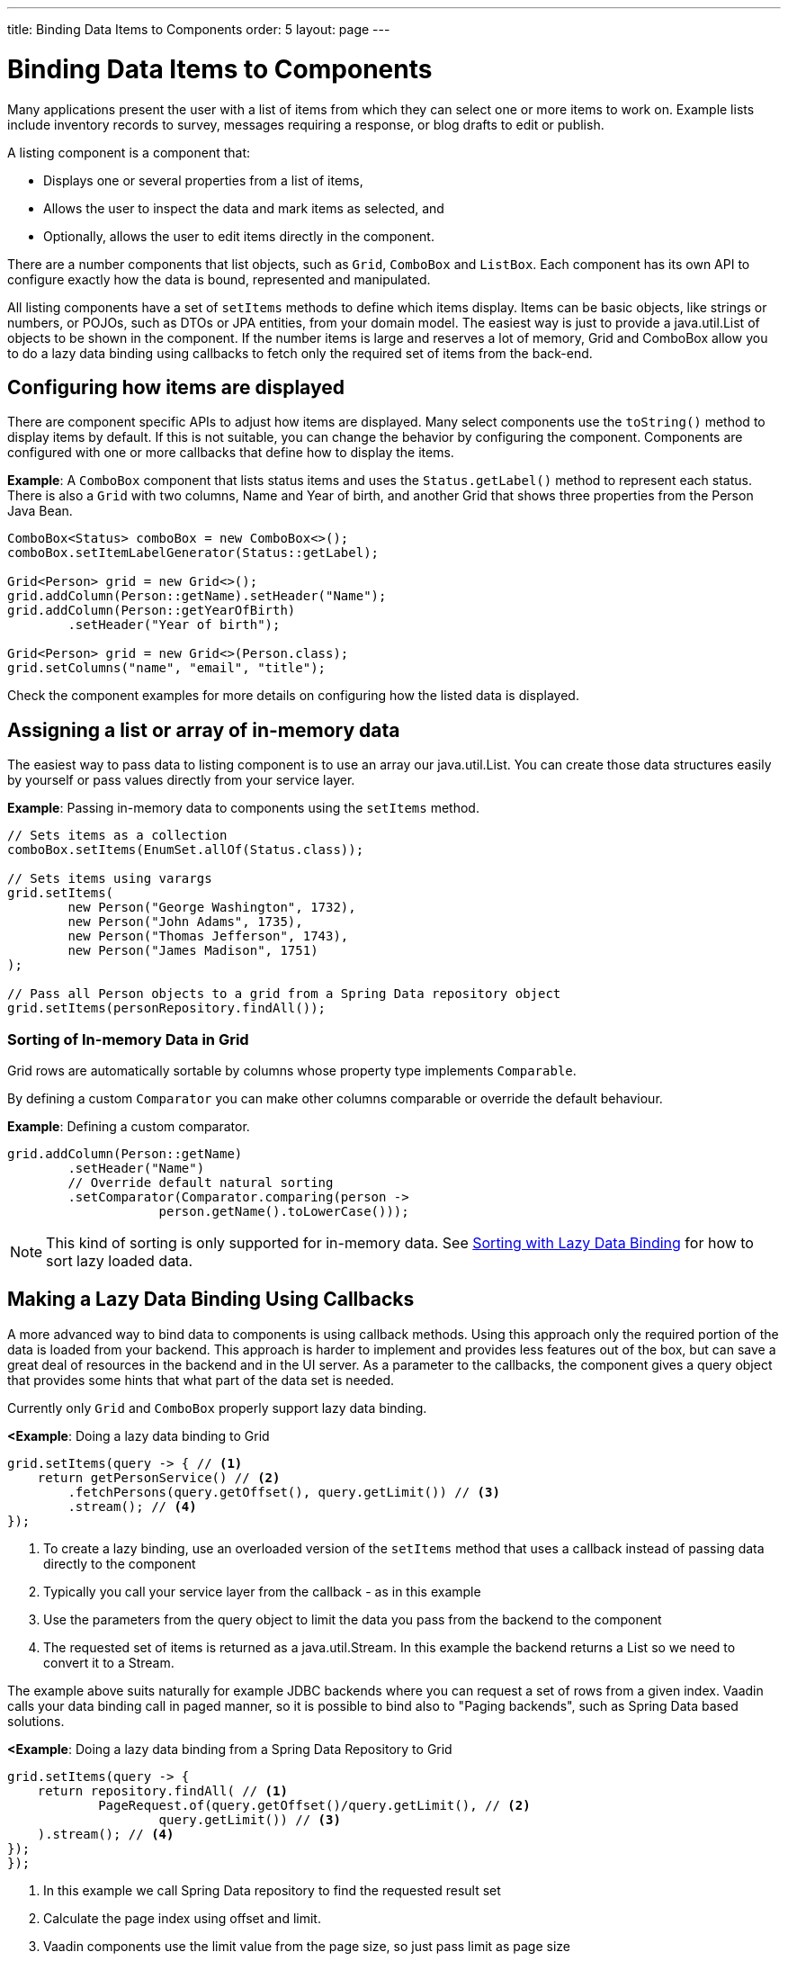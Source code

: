 ---
title: Binding Data Items to Components
order: 5
layout: page
---

= Binding Data Items to Components

Many applications present the user with a list of items from which they can select one or more items to work on. Example lists include inventory records to survey, messages requiring a response, or blog drafts to edit or publish.

A listing component is a component that:

* Displays one or several properties from a list of items, 
* Allows the user to inspect the data and mark items as selected, and 
* Optionally, allows the user to edit items directly in the component.

There are a number components that list objects, such as `Grid`, `ComboBox` and `ListBox`. Each component has its own API to configure exactly how the data is bound, represented and manipulated. 

All listing components have a set of `setItems` methods to define which items display. Items can be basic objects, like strings or numbers, or POJOs, such as DTOs or JPA entities, from your domain model. The easiest way is just to provide a java.util.List of objects to be shown in the component. If the number items is large and reserves a lot of memory, Grid and ComboBox allow you to do a lazy data binding using callbacks to fetch only the required set of items from the back-end.

== Configuring how items are displayed

There are component specific APIs to adjust how items are displayed. Many select components use the `toString()` method to display items by default. If this is not suitable, you can change the behavior by configuring the component. Components are configured with one or more callbacks that define how to display the items.

*Example*: A `ComboBox` component that lists status items and uses the `Status.getLabel()` method to represent each status. There is also a `Grid` with two columns, Name and Year of birth, and another Grid that shows three properties from the Person Java Bean.

[source, java]
----
ComboBox<Status> comboBox = new ComboBox<>();
comboBox.setItemLabelGenerator(Status::getLabel);

Grid<Person> grid = new Grid<>();
grid.addColumn(Person::getName).setHeader("Name");
grid.addColumn(Person::getYearOfBirth)
        .setHeader("Year of birth");

Grid<Person> grid = new Grid<>(Person.class);
grid.setColumns("name", "email", "title");

----

Check the component examples for more details on configuring how the listed data is displayed. 

== Assigning a list or array of in-memory data

The easiest way to pass data to listing component is to use an array our java.util.List. You can create those data structures easily by yourself or pass values directly from your service layer.

*Example*: Passing in-memory data to components using the `setItems` method. 

[source, java]
----
// Sets items as a collection
comboBox.setItems(EnumSet.allOf(Status.class));

// Sets items using varargs
grid.setItems(
        new Person("George Washington", 1732),
        new Person("John Adams", 1735),
        new Person("Thomas Jefferson", 1743),
        new Person("James Madison", 1751)
);

// Pass all Person objects to a grid from a Spring Data repository object
grid.setItems(personRepository.findAll());
----

=== Sorting of In-memory Data in Grid

Grid rows are automatically sortable by columns whose property type implements `Comparable`.

By defining a custom `Comparator` you can make other columns comparable or override the default behaviour.

*Example*: Defining a custom comparator.

[source, java]
----
grid.addColumn(Person::getName)
        .setHeader("Name")
        // Override default natural sorting
        .setComparator(Comparator.comparing(person ->
                    person.getName().toLowerCase()));
----

[NOTE]
This kind of sorting is only supported for in-memory data. See <<Sorting with Lazy Data Binding>> for how to sort lazy loaded data. 


== Making a Lazy Data Binding Using Callbacks

A more advanced way to bind data to components is using callback methods. Using this approach only the required portion of the data is loaded from your backend. This approach is harder to implement and provides less features out of the box, but can save a great deal of resources in the backend and in the UI server. As a parameter to the callbacks, the component gives a query object that provides some hints that what part of the data set is needed.

Currently only `Grid` and `ComboBox` properly support lazy data binding.

*<Example*: Doing a lazy data binding to Grid

[source, java]
----
grid.setItems(query -> { // <1>
    return getPersonService() // <2>
        .fetchPersons(query.getOffset(), query.getLimit()) // <3>
        .stream(); // <4>
});
----

<1> To create a lazy binding, use an overloaded version of the `setItems` method that uses a callback instead of passing data directly to the component
<2> Typically you call your service layer from the callback - as in this example
<3> Use the parameters from the query object to limit the data you pass from the backend to the component
<4> The requested set of items is returned as a java.util.Stream. In this example the backend returns a List so we need to convert it to a Stream.

// TODO update once flow #8557 is landed
The example above suits naturally for example JDBC backends where you can request a set of rows from a given index. Vaadin calls your data binding call in paged manner, so it is possible to bind also to "Paging backends", such as Spring Data based solutions.

*<Example*: Doing a lazy data binding from a Spring Data Repository to Grid

[source, java]
----
grid.setItems(query -> {
    return repository.findAll( // <1>
            PageRequest.of(query.getOffset()/query.getLimit(), // <2>
                    query.getLimit()) // <3>
    ).stream(); // <4>
});
});
----

<1> In this example we call Spring Data repository to find the requested result set 
<2> Calculate the page index using offset and limit.
<3> Vaadin components use the limit value from the page size, so just pass limit as page size
<4> Return a stream of items from the Spring Data `Page` object

=== Sorting with Lazy Data Binding

To make a meaningful lazy data binding all sorting has to be delegated to the backend. You'll need to manually declare which columns are sortable and pass the hints Grid provides in the Query object somehow to your backend logic. 

*Example*: Making a sortable data binding to a Spring Data repository

[source, java]
----
public void bindWithSorting() {
    Grid<Person> grid = new Grid<>(Person.class);
    grid.setSortableColumns("name", "email"); // <1>
    grid.addColumn(person -> person.getTitle())
        .setHeader("Title")
        	.setKey("title").setSortable(true); // <2>
    grid.setItems(
        q -> {
            Sort springSort = toSpringDataSort(q.getSortOrders()); // <3>
            return repo.findAll(
                    PageRequest.of(
                            q.getOffset() / q.getLimit(), 
                            q.getLimit(), 
                            springSort // <4>
            )).stream();
    });
}

/**
    * A method to convert given Vaadin sort hints to Spring Data specific sort 
    * instructions.
    * 
    * @param vaadinSortOrders a list of Vaadin QuerySortOrders to convert to 
    * @return the Sort object for Spring Data repositories
    */
public static Sort toSpringDataSort(List<QuerySortOrder> vaadinSortOrders) {
    return Sort.by(
            vaadinSortOrders.stream()
                    .map(so -> 
                            so.getDirection() == SortDirection.ASCENDING ? 
                                    Sort.Order.asc(so.getSorted()) : // <5>
                                    Sort.Order.desc(so.getSorted())
                    )
                    .collect(Collectors.toList())
    );
}
----

<1> If you are using name based binding, Grid columns can be made sortable by their property names 
<2> Alternatively, provide a key to your columns, which will be passed to the callback, and define the column to be sortable.
<3> In the callback, you need to convert the Vaadin specific sort information to what your backend understands. In this case we are using Spring Data and using a separate method to convert the values. The method body is shown below. Note, that the conversion becomes simpler if your only want to support sorting based on single property. Vaadin Grid supports sorting based on multiple columns.
<4> Here we pass the backend compatible sort information to our backend call.
<5> The `getSorted` method in QuerySortOrder returns the columns property name or a key you have assigned to the column.

=== Filtering with lazy data binding

Also filtering needs to happen in the backend in an efficient lazy loading. If you provide for example a text field to limit your results in a Grid, you need to make your callbacks to take care of the filter.

*Example*: Making a filterable lazy data binding to a Spring Data repository

[source, java]
----
public void initFiltering() {
    filterTextField.setValueChangeMode(ValueChangeMode.LAZY); // <1>
    filterTextField.addValueChangeListener(e -> listPersonsFilteredByName(e.getValue())); // <2>
    
}

private void listPersonsFilteredByName(String filterString) {
    String likeFilter = "%" + filterString + "%";// <3>
    grid.setItems(q -> repo
        .findByNameLikeIgnoreCase(
            likeFilter, // <4>
            PageRequest.of(q.getOffset() / q.getLimit(), q.getLimit()))
        .stream());
}
----

<1> The lazy data binding mode is optimal for filtering purposes. Queries to backend are only done when users makes a small pause while typing. 
<2> When a value change event happens, you should reset the data binding to use the new filter.
<3> The example backend uses SQL behind the scenes, so `%`` is appended to the beginning and to theend to match anywhere in the text.
<4> Pass the filter to your backend in the binding.

Naturally you can combine both filtering and sorting in your data binding callbacks.

=== Improving scrolling user experience of lazy data binding

In case of the simple lazy data binding, the component doesn't know how many items there is actually available. When user scrolls to the end of currently loaded items, the component polls your callbacks for more and, if new items are found, those are added to the component. This causes the relative scrollbar to behave in a bit weird day as new items are added on the fly. The usability can be improved by giving an estimate or the actual number of items in the binding code. The adjustment happens via DataView instance, returned by the `setItems` method.

*Example*: Configuring the estimate of rows and how the "virtual row count" is adjusted when user scrolls down.

[source, java]
----
GridLazyDataView<Person> dataView = grid.setItems(query -> { // <1>
    return getPersonService()
            .fetchPersons(query.getOffset(), query.getLimit())
            .stream();
});

dataView.setItemCountEstimate(1000); // <2>
dataView.setItemCountEstimateIncrease(500); // <3>
----

<1> When assigning the callback, a data view object is returned. It can be configured directly or saved for later adjustments.
<2> If you know a rough estimate or rows, giving that to the component increases the user experience. Users can for example scroll directly to the end of resultset.
<3> You can also configure how Grid adjusts its estimate of available rows. With this configuration, if the backend returns an item for index 1000, the scrollbar is adjusted as if there was 1500 items in the Grid.

*Example*: Providing a count callback to get similar user experience as when assigning data directly. Note, that in many backends counting the amount of results may be a heavy operation.

[source, java]
----
dataView.setItemCountCallback(q -> {
    return getPersonService().getPersonCount(); 
});
----

== Refreshing data loaded into components

A common scenario in Vaadin apps is that data displayed in for example a Grid component, is edited elsewhere in the application. In this case you want the updated data to appear in the component. An easy way to refresh the content of the listing component is to call `setItems` method again with the fresh data. Alternatively you can use more fine grained APIs in the DataView to update just a portion of the dataset.

 *Example*: Modifying a displayed item in a click listener and notifying Grid about the updates to a specific item through the DataView API.

[source, java]
----
Person person = new Person();
person.setName("Jorma");
person.setEmail("old@gmail.com");

GridListDataView<Person> gridDataView = grid.setItems(person);

Button modify = new Button("Modify data", e -> {
    person.setEmail("new@gmail.com");
    // The component shows the old email until notified of changes
    gridDataView.refreshItem(person);
});
----

